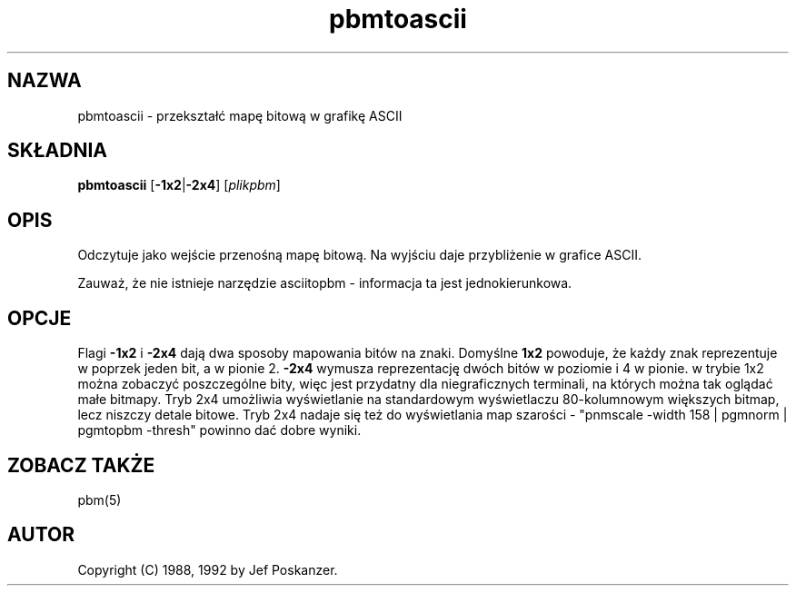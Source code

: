 .\" 2000 PTM Przemek Borys <pborys@dione.ids.pl> 
.TH pbmtoascii 1 "20 marca 1992"
.SH NAZWA
pbmtoascii - przekształć mapę bitową w grafikę ASCII
.SH SKŁADNIA
.B pbmtoascii
.RB [ -1x2 | -2x4 ]
.RI [ plikpbm ]
.SH OPIS
Odczytuje jako wejście przenośną mapę bitową. Na wyjściu daje przybliżenie w
grafice ASCII.
.PP
Zauważ, że nie istnieje narzędzie asciitopbm - informacja ta jest
jednokierunkowa.
.SH OPCJE
Flagi
.B -1x2
i
.B -2x4
dają dwa sposoby mapowania bitów na znaki.
Domyślne
.BR 1x2 
powoduje, że każdy znak reprezentuje w poprzek jeden bit, a w pionie 2.
.BR -2x4
wymusza reprezentację dwóch bitów w poziomie i 4 w pionie. w trybie
1x2 można zobaczyć poszczególne bity, więc jest przydatny dla niegraficznych
terminali, na których można tak oglądać małe bitmapy.
Tryb 2x4 umożliwia wyświetlanie na standardowym wyświetlaczu 80-kolumnowym
większych bitmap, lecz niszczy detale bitowe.
Tryb 2x4 nadaje się też do wyświetlania map szarości -
"pnmscale -width 158 | pgmnorm | pgmtopbm -thresh"
powinno dać dobre wyniki.
.SH "ZOBACZ TAKŻE"
pbm(5)
.SH AUTOR
Copyright (C) 1988, 1992 by Jef Poskanzer.
.\" Permission to use, copy, modify, and distribute this software and its
.\" documentation for any purpose and without fee is hereby granted, provided
.\" that the above copyright notice appear in all copies and that both that
.\" copyright notice and this permission notice appear in supporting
.\" documentation.  This software is provided "as is" without express or
.\" implied warranty.
